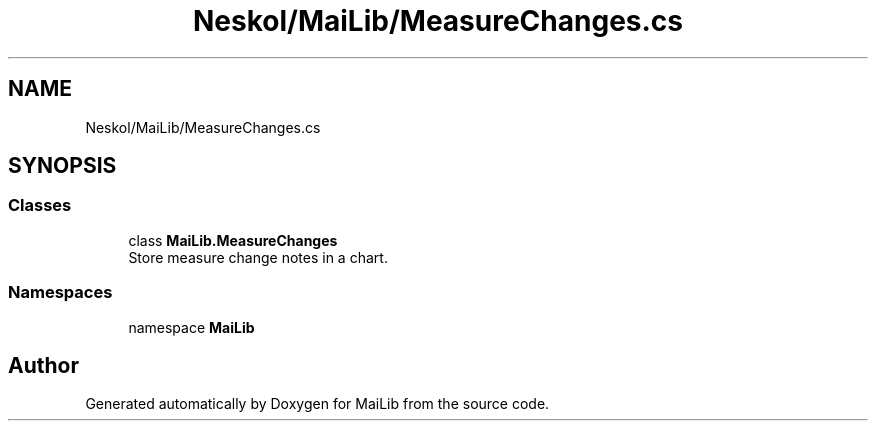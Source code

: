.TH "Neskol/MaiLib/MeasureChanges.cs" 3 "Sun Feb 5 2023" "Version 1.0.4.0" "MaiLib" \" -*- nroff -*-
.ad l
.nh
.SH NAME
Neskol/MaiLib/MeasureChanges.cs
.SH SYNOPSIS
.br
.PP
.SS "Classes"

.in +1c
.ti -1c
.RI "class \fBMaiLib\&.MeasureChanges\fP"
.br
.RI "Store measure change notes in a chart\&. "
.in -1c
.SS "Namespaces"

.in +1c
.ti -1c
.RI "namespace \fBMaiLib\fP"
.br
.in -1c
.SH "Author"
.PP 
Generated automatically by Doxygen for MaiLib from the source code\&.
